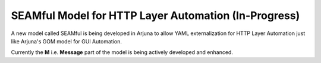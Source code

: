 .. _seam:


**SEAMful** Model for HTTP Layer Automation (In-Progress)
=========================================================

A new model called SEAMful is being developed in Arjuna to allow YAML externalization for HTTP Layer Automation just like Arjuna's GOM model for GUI Automation.

Currently the **M** i.e. **Message** part of the model is being actively developed and enhanced.
